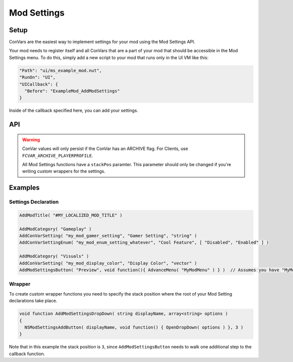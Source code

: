 Mod Settings
====

Setup
----

ConVars are the easiest way to implement settings for your mod using the Mod Settings API.

Your mod needs to register itself and all ConVars that are a part of your mod that should be accessible in the Mod Settings menu. To do this, simply add a new script to your mod that runs only in the UI VM like this:

.. code-block:: json

  "Path": "ui/ms_example_mod.nut",
  "RunOn": "UI",
  "UICallback": {
    "Before": "ExampleMod_AddModSettings"
  }
    
Inside of the callback specified here, you can add your settings.

API
----

.. warning::

  ConVar values will only persist if the ConVar has an ARCHIVE flag. For Clients, use ``FCVAR_ARCHIVE_PLAYERPROFILE``.
  
  All Mod Settings functions have a ``stackPos`` paramter. This parameter should only be changed if you're writing custom wrappers for the settings.

.. cpp:function:: void ModSettings_AddModTitle( string modName, int stackPos = 2 )

  Adds a new category in the settings for your mod
  
  .. note::
  
    It's mandatory to register a mod before you can add any settings
    
.. cpp:function:: void ModSettings_AddModCategory( string categoryName )

  Adds a new category to your mod
  
  .. note::
  
    It's mandatory to register a category for your mod. A mod may have multiple categories
    
.. cpp:function:: void ModSettings_AddSetting( string conVar, string displayName, string type = "", int stackPos = 2 )

  Adds a basic setting to the last declared category.

  **Parameters:**
  
  * ``string conVar`` - the ConVar this setting modifies
  * ``string displayName`` - The display string of this setting. This can be a localization token.
  * ``string type = ""`` - Optional type of this ConVar. This guards against users inserting invalid values.
  * ``int stackPos = 2``

  **Types:**
  
  * ``int``
  * ``bool``
  * ``float``
  * ``float2``
  * ``float3`` / ``vector``
  
  other types will default to setting a string for the ConVar.
  
.. cpp:function:: void ModSettings_AddEnumSetting( string conVar, string displayName, array<string> values, int stackPos = 2 )

  Adds a setting to the menu that uses an enum. Users can navigate with buttons next to the input between possible values.
  
  **Parameters:**
  
  * ``string conVar`` - the ConVar this setting modifies
  * ``string displayName`` - The display string of this setting. This can be a localization token.
  * ``array<string> values`` - all possible values of this enum. The ConVar value will be set to the index of the selected value.
  * ``int stackPos = 2``

.. cpp:function:: void ModSettings_AddSliderSetting( string conVar, string displayName, float min = 0.0, float max = 1.0, float stepSize = 0.1, bool forceClamp = false )

  Adds a ConVar setting to the menu that has a slider.

  **Parameters:**
  
  * ``string conVar`` - the conVar this setting modifies
  * ``string displayName`` - The display string of this setting. This can be a localization token.
  * ``float min = 0.0`` - the minimum value of the ConVar
  * ``float max = 0.0`` - the maximum value of the ConVar
  * ``float stepSize = 0.1`` - the distance between each possible value.
  * ``bool forceClamp = false`` - wether to force the value to round to the nearest interval of ``stepValue``.
  
  .. note::
  
    Whenever Mod Settings is used, the value will be clamped to the nearest value available in the slider.
  
.. cpp:function:: void ModSettings_AddButton( string buttonLabel, void functionref() onPress, int stackPos = 2 )
  
  Adds a button to the menu that has a custom click callback.
    
  **Parameters:**
    
  * ``string conVar`` - the conVar this setting modifies
  * ``void functionref() onPress`` - callback that gets triggered when this button is pressed.
  * ``int stackPos``

Examples
----

Settings Declaration
^^^^

.. code-block::

  AddModTitle( "#MY_LOCALIZED_MOD_TITLE" )
  
  AddModCategory( "Gameplay" )
  AddConVarSetting( "my_mod_gamer_setting", "Gamer Setting", "string" )
  AddConVarSettingEnum( "my_mod_enum_setting_whatever", "Cool Feature", [ "Disabled", "Enabled" ] )
  
  AddModCategory( "Visuals" )
  AddConVarSetting( "my_mod_display_color", "Display Color", "vector" )
  AddModSettingsButton( "Preview", void function(){ AdvanceMenu( "MyModMenu" ) } )  // Assumes you have "MyModMenu" set up etc.
  
Wrapper
^^^^

To create custom wrapper functions you need to specify the stack position where the root of your Mod Setting declarations take place.
  
.. code-block::
  
  void function AddModSettingsDropDown( string displayName, array<string> options )
  {
    NSModSettingsAddButton( displayName, void function() { OpenDropDown( options ) }, 3 )
  }

Note that in this example the stack position is ``3``, since ``AddModSettingsButton`` needs to walk one additional step to the callback function.
